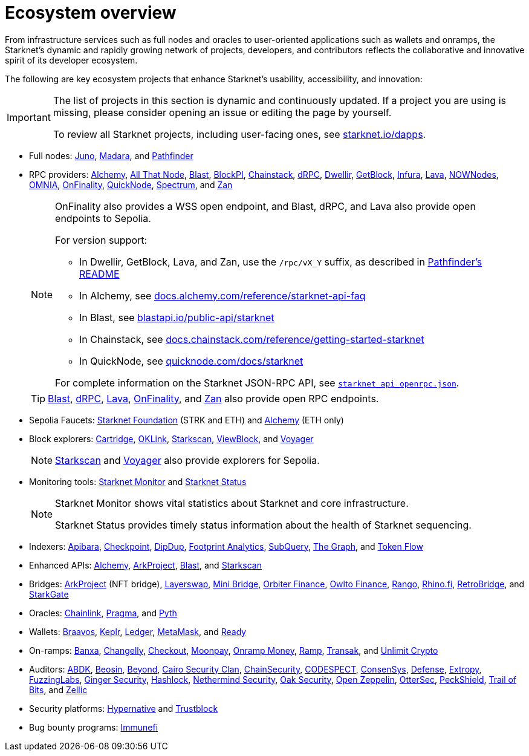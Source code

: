 = Ecosystem overview

From infrastructure services such as full nodes and oracles to user-oriented applications such as wallets and onramps, the Starknet's dynamic and rapidly growing network of projects, developers, and contributors reflects the collaborative and innovative spirit of its developer ecosystem.

The following are key ecosystem projects that enhance Starknet's usability, accessibility, and innovation:

[IMPORTANT]
====
The list of projects in this section is dynamic and continuously updated. If a project you are using is missing, please consider opening an issue or editing the page by yourself.

To review all Starknet projects, including user-facing ones, see https://www.starknet.io/dapps/[starknet.io/dapps^].
====

* Full nodes:
https://www.nethermind.io/juno[Juno^],
https://github.com/madara-alliance/madara[Madara^],
and https://equilibrium.co/projects/pathfinder[Pathfinder^]


* RPC providers:
http://www.alchemy.com/starknet[Alchemy],
https://www.allthatnode.com/starknet.dsrv[All That Node^],
http://blastapi.io/public-api/starknet[Blast^],
http://blockpi.io/starknet[BlockPI^],
https://chainstack.com/build-better-with-starknet/[Chainstack^],
https://drpc.org/chainlist/starknet[dRPC^],
https://www.dwellir.com/[Dwellir^],
https://getblock.io/nodes/strk/[GetBlock^],
https://www.infura.io/networks/ethereum/starknet[Infura^],
https://www.lavanet.xyz/[Lava^],
https://nownodes.io/starknet[NOWNodes^],
https://omniatech.io/[OMNIA^],
https://onfinality.io/networks/starknet[OnFinality^],
https://www.quicknode.com/chains/strk[QuickNode^],
https://spectrumnodes.com/[Spectrum^],
and https://zan.top/home/node-service[Zan^] 
+
[NOTE]
====
OnFinality also provides a WSS open endpoint, and Blast, dRPC, and Lava also provide open endpoints to Sepolia.

For version support:

* In Dwellir, GetBlock, Lava, and Zan, use the `/rpc/vX_Y` suffix, as described in https://github.com/eqlabs/pathfinder?tab=readme-ov-file#json-rpc-api[Pathfinder's README^]
* In Alchemy, see https://docs.alchemy.com/reference/starknet-api-faq#what-versions-of-starknet-api-are-supported[docs.alchemy.com/reference/starknet-api-faq^]
* In Blast, see https://blastapi.io/public-api/starknet[blastapi.io/public-api/starknet^]
* In Chainstack, see https://docs.chainstack.com/reference/getting-started-starknet#starknet-json-rpc-version-endpoints[docs.chainstack.com/reference/getting-started-starknet^]
* In QuickNode, see https://www.quicknode.com/docs/starknet#supporting-multiple-versions[quicknode.com/docs/starknet^]

For complete information on the Starknet JSON-RPC API, see https://github.com/starkware-libs/starknet-specs/blob/master/api/starknet_api_openrpc.json[`starknet_api_openrpc.json`^].
====
+
[TIP]
====
https://blastapi.io/public-api/starknet[Blast^], https://drpc.org/chainlist/starknet#starknet[dRPC^], https://www.lavanet.xyz/get-started/starknet[Lava^], https://onfinality.io/networks/starknet[OnFinality^], and https://zan.top/service/public-rpc/starknet[Zan^] also provide open RPC endpoints.
====

* Sepolia Faucets:
https://faucet.starknet.io/[Starknet Foundation^] (STRK and ETH)
and https://www.alchemy.com/faucets/starknet-sepolia[Alchemy^] (ETH only)

* Block explorers:
https://explorer.cartridge.gg/[Cartridge^],
https://www.oklink.com/starknet[OKLink^],
https://starkscan.co[Starkscan^],
https://viewblock.io/starknet[ViewBlock^],
and https://voyager.online[Voyager^]
+
[NOTE]
====
https://sepolia.starkscan.co/[Starkscan] and https://sepolia.voyager.online[Voyager^] also provide explorers for Sepolia.
====

* Monitoring tools:
https://www.starknet-monitor.com/[Starknet Monitor^]
and https://status.starknet.io/[Starknet Status^]
+
[NOTE]
====
Starknet Monitor shows vital statistics about Starknet and core infrastructure.

Starknet Status provides timely status information about the health of Starknet sequencing.
====

* Indexers:
https://www.apibara.com/[Apibara^],
https://checkpoint.box/[Checkpoint^],
https://dipdup.io/[DipDup^],
https://www.footprint.network/[Footprint Analytics^],
https://subquery.network/[SubQuery^],
https://thegraph.com/[The Graph^],
and https://tokenflow.live/[Token Flow^]

* Enhanced APIs:
https://docs.alchemy.com/reference/starknet-api-endpoints#nft-api[Alchemy^],
https://www.arkproject.dev/products/nft-api[ArkProject^],
https://docs.blastapi.io/blast-documentation/apis-documentation/builder-api/starknet[Blast^],
and https://starkscan.co/api-info[Starkscan^]

* Bridges:
https://bridge.arkproject.dev/[ArkProject^] (NFT bridge),
https://layerswap.io/app[Layerswap^],
https://minibridge.chaineye.tools/?src=ethereum&dst=starknet[Mini Bridge^],
https://www.orbiter.finance/en?src_chain=1&tgt_chain=SN_MAIN&src_token=ETH[Orbiter Finance^], 
https://owlto.finance/[Owlto Finance^],
https://app.rango.exchange/bridge?fromBlockchain=ARBITRUM&fromToken=ETH&toBlockchain=STARKNET&toToken=ETH--0x49d36570d4e46f48e99674bd3fcc84644ddd6b96f7c741b1562b82f9e004dc7[Rango^],
https://app.rhino.fi/bridge?token=ETH&chainOut=STARKNET&chain=ETHEREUM[Rhino.fi^],
https://app.retrobridge.io/?tokenFrom=ETH[RetroBridge^],
and https://starkgate.starknet.io/bridge/deposit[StarkGate^]

* Oracles:
https://docs.chain.link/data-feeds/starknet/[Chainlink^],
https://docs.pragma.build/starknet/[Pragma^],
and https://docs.pyth.network/price-feeds/use-real-time-data/starknet/[Pyth^]

* Wallets:
https://braavos.app/[Braavos^],
https://www.keplr.app/[Keplr^],
https://www.ledger.com/[Ledger^],
https://snaps.consensys.io/starknet[MetaMask^],
and https://www.ready.co/ready-wallet[Ready^]

* On-ramps:
https://banxa.com/[Banxa^],
https://changelly.com/[Changelly^],
https://fun.xyz/[Checkout^],
https://www.moonpay.com/[Moonpay^],
https://onramp.money/[Onramp Money^],
https://ramp.network/[Ramp^],
https://transak.com/[Transak^],
and https://www.crypto.unlimit.com/[Unlimit Crypto^]

* Auditors:
https://www.abdk.consulting/[ABDK^],
https://beosin.com/[Beosin^],
https://beyondaudit.github.io/[Beyond^],
https://cairosecurityclan.com/[Cairo Security Clan^],
https://chainsecurity.com/[ChainSecurity^],
https://codespect.net/[CODESPECT^],
http://consensys.net/diligence[ConsenSys^],
https://thesis.co/defense[Defense^],
https://www.extropy.io/[Extropy^],
https://fuzzinglabs.com/[FuzzingLabs^],
https://gingersec.xyz/[Ginger Security^],
https://hashlock.com/[Hashlock^],
https://www.nethermind.io/smart-contract-audits[Nethermind Security^],
https://www.oaksecurity.io/[Oak Security^],
https://www.openzeppelin.com/[Open Zeppelin^],
https://osec.io/[OtterSec^],
https://peckshield.com/[PeckShield^],
http://www.trailofbits.com/[Trail of Bits^],
and https://www.zellic.io/[Zellic^]

* Security platforms:
https://www.hypernative.io/[Hypernative^]
and https://trustblock.run/[Trustblock^]

* Bug bounty programs: https://immunefi.com/bug-bounty/starknet/information/[Immunefi^]

